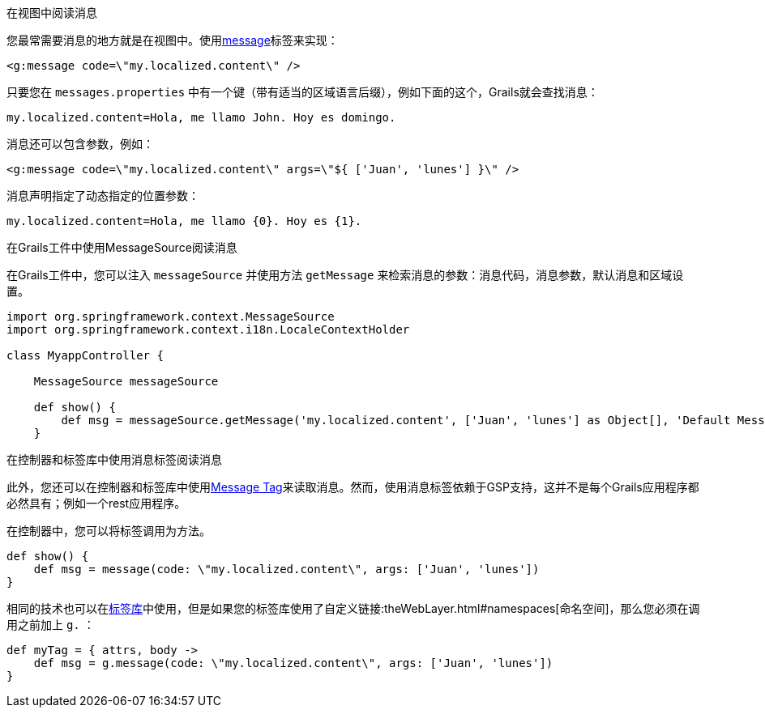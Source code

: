 在视图中阅读消息

您最常需要消息的地方就是在视图中。使用link:{gspdocs}/ref/Tags/message.html[message]标签来实现：

[source,xml]
----
<g:message code=\"my.localized.content\" />
----

只要您在 `messages.properties` 中有一个键（带有适当的区域语言后缀），例如下面的这个，Grails就会查找消息：

[source,groovy]
----
my.localized.content=Hola, me llamo John. Hoy es domingo.
----

消息还可以包含参数，例如：

[source,xml]
----
<g:message code=\"my.localized.content\" args=\"${ ['Juan', 'lunes'] }\" />
----

消息声明指定了动态指定的位置参数：

[source,groovy]
----
my.localized.content=Hola, me llamo {0}. Hoy es {1}.
----

在Grails工件中使用MessageSource阅读消息

在Grails工件中，您可以注入 `messageSource` 并使用方法 `getMessage` 来检索消息的参数：消息代码，消息参数，默认消息和区域设置。

[source,groovy]
----
import org.springframework.context.MessageSource
import org.springframework.context.i18n.LocaleContextHolder

class MyappController {

    MessageSource messageSource

    def show() {
        def msg = messageSource.getMessage('my.localized.content', ['Juan', 'lunes'] as Object[], 'Default Message', LocaleContextHolder.locale)
    }
----

在控制器和标签库中使用消息标签阅读消息

此外，您还可以在控制器和标签库中使用link:http://gsp.grails.org/latest/ref/Tags/message.html[Message Tag]来读取消息。然而，使用消息标签依赖于GSP支持，这并不是每个Grails应用程序都必然具有；例如一个rest应用程序。

在控制器中，您可以将标签调用为方法。

[source,groovy]
----
def show() {
    def msg = message(code: \"my.localized.content\", args: ['Juan', 'lunes'])
}
----

相同的技术也可以在link:theWebLayer.html#taglibs[标签库]中使用，但是如果您的标签库使用了自定义链接:theWebLayer.html#namespaces[命名空间]，那么您必须在调用之前加上 `g.` ：

[source,groovy]
----
def myTag = { attrs, body ->
    def msg = g.message(code: \"my.localized.content\", args: ['Juan', 'lunes'])
}
----